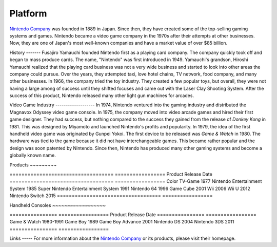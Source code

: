 Platform 
========


.. _Nintendo Company: https://www.nintendo.com

`Nintendo Company`_ was founded in 1889 in Japan. Since then, they have created
some of the top-selling gaming systems and games. Nintendo became a video game
company in the 1970s after their attempts at other businesses. Now, they are one
of Japan's most well-known companies and have a market value of over $85
billion.

History ------- Fusajiro Yamauchi founded Nintendo first as a playing card
company. The company quickly took off and began to mass produce cards. The name,
"Nintendo" was first introduced in 1949. Yamauchi's grandson, Hiroshi Yamauchi
realized that the playing card business was not a very wide business and started
to look into other areas the company could pursue. Over the years, they
attempted taxi, love hotel chains, TV network, food company, and many other
businesses. In 1966, the company tried the toy industry. They created a few
popular toys, but overall, they were not having a large among of success until
they shifted focuses and came out with the Laser Clay Shooting System. After the
success of this product, Nintendo released many other light gun machines for
arcades.

Video Game Industry ------------------- In 1974, Nintendo ventured into the
gaming industry and distributed the Magnavox Odyssey video game console. In
1975, the company moved into video arcade games and hired their first game
designer. They had success, but nothing compared to the success they gained from
the release of *Donkey Kong* in 1981. This was designed by Miyamoto and launched
Nintendo's profits and popularity. In 1979, the idea of the first handheld video
game was originated by Gunpei Yokoi. The first device to be released was *Game &
Watch* in 1980. The hardware was tied to the game because it did not have
interchangeable games. This became rather popular and the design was soon
patented by Nintendo. Since then, Nintendo has produced many other gaming
systems and become a globally known name.

Products ~~~~~~~~~

=================================== ================= Product
Release Date =================================== ================= Color TV-Game
1977 Nintendo Entertainment System       1985 Super Nintendo Entertainment
System 1991 Nintendo 64                         1996 Game Cube
2001 Wii                                 2006 Wii U
2012 Nintendo Switch                     2015
=================================== =================

Handheld Consoles ~~~~~~~~~~~~~~~~~~

================ ================= Product          Release Date
================ ================= Game & Watch     1980-1991 Game Boy
1989 Game Boy Advance 2001 Nintendo DS      2004 Nintendo 3DS     2011
================ =================

Links ----- For more information about the `Nintendo Company`_ or its products,
please visit their homepage.




